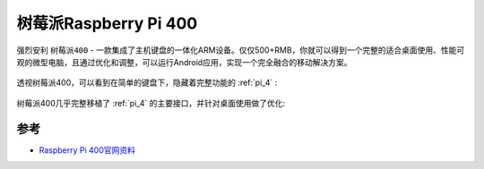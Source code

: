 .. _pi_400:

========================
树莓派Raspberry Pi 400
========================


强烈安利 ``树莓派400`` - 一款集成了主机键盘的一体化ARM设备。仅仅500+RMB，你就可以得到一个完整的适合桌面使用、性能可观的微型电脑，且通过优化和调整，可以运行Android应用，实现一个完全融合的移动解决方案。

.. figure:: ../../../_static/arm/raspberry_pi/hardware/pi400.png
   :scale: 70

透视树莓派400，可以看到在简单的键盘下，隐藏着完整功能的 :ref:`pi_4` :

.. figure:: ../../../_static/arm/raspberry_pi/hardware/pi400_keyboard.png
   :scale: 70

树莓派400几乎完整移植了 :ref:`pi_4` 的主要接口，并针对桌面使用做了优化:

.. figure:: ../../../_static/arm/raspberry_pi/hardware/pi_400_blueprint-labelled.png
   :scale: 70

 

参考
=====

- `Raspberry Pi 400官网资料 <https://www.raspberrypi.org/products/raspberry-pi-400/>`_
